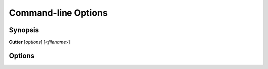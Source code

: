 Command-line Options
====================

Synopsis
--------

**Cutter** [*options*] [<*filename*>]


Options
-------

.. option:: <filename>

   Filename to open. If not specified file selection dialog will be shown.

.. option:: -h, --help

   Displays help on command-line options.

.. option:: --help-all

   Displays help including Qt specific options.

.. option:: -v, --version

   Displays version information.

.. option:: -A, --analysis <level>

   When opening a file automatically perform analysis at a given level. Requires
   :option:`<filename>` to be specified. Following levels are available:

   **0**
     No analysis.

   **1**
     aaa

   **2**
     aaaa (experimental)

.. option:: -F, --format <name>

   Force using a specific file format (bin plugin)

.. option:: -B, --base <base address>

   Load binary at a specific base address

.. option:: -i <file>

   Run script file

.. option:: -p, --project <file>
  
   Load project file 

.. option:: -w, --writemode

   Open a file in write mode, instead of the default read-only mode.
   When used together with -A/--analysis <level>, it will open a file directly
   in write mode without any further dialog or confirmation.

.. option:: --pythonhome <PYTHONHOME>

   PYTHONHOME to use for the embedded python interpreter

.. option:: --no-output-redirect

   Disable output redirection. Some of the output in the console widget will not
   be visible. Use this option when debugging a crash or freeze and output
   redirection is causing some messages to be lost.

.. option:: --no-plugins

   Start cutter with all plugins disabled. Implies :option:`--no-cutter-plugins` and :option:`--no-rizin-plugins`.

.. option:: --no-cutter-plugins

   Start cutter with cutter plugins disabled.

.. option:: --no-rizin-plugins

   Start cutter with rizin plugins disabled.
